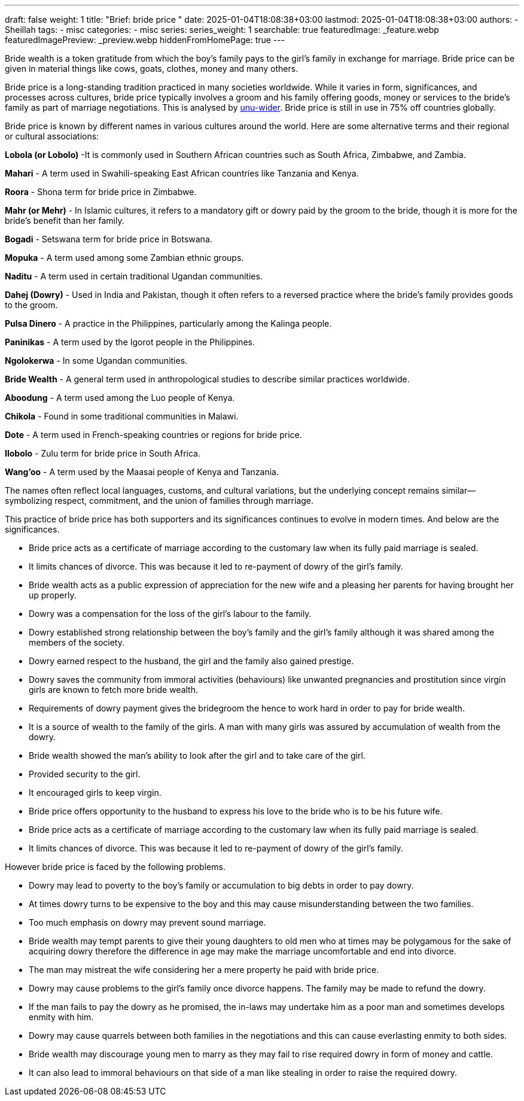 ---
draft: false
weight: 1
title: "Brief: bride price "
date: 2025-01-04T18:08:38+03:00
lastmod: 2025-01-04T18:08:38+03:00
authors:
  - Sheillah
tags:
  - misc
categories:
  - misc
series:
series_weight: 1
searchable: true
featuredImage: _feature.webp
featuredImagePreview: _preview.webp
hiddenFromHomePage: true
---

Bride wealth is a token gratitude from which the boy’s family pays to the girl’s family in exchange for marriage.  Bride price can be given in material things like cows, goats, clothes, money and many others.

Bride price is a long-standing tradition practiced in many societies worldwide. While it varies in form, significances, and processes across cultures, bride price typically  involves a groom and his family offering goods, money or services to the bride's family as  part of marriage negotiations. This is analysed by link:https://www.wider.unu.edu[unu-wider]. Bride price is still in use in 75% off countries globally.

Bride price is known by different names in various cultures around the world. Here are some alternative terms and their regional or cultural associations:

*Lobola (or Lobolo)* -It is commonly used in Southern African countries such as South Africa, Zimbabwe, and Zambia.

*Mahari* - A term used in Swahili-speaking East African countries like Tanzania and Kenya.

*Roora* - Shona term for bride price in Zimbabwe.

*Mahr (or Mehr)* - In Islamic cultures, it refers to a mandatory gift or dowry paid by the groom to the bride, though it is more for the bride's benefit than her family.

*Bogadi* - Setswana term for bride price in Botswana.

*Mopuka* - A term used among some Zambian ethnic groups.

*Naditu* - A term used in certain traditional Ugandan communities.

*Dahej (Dowry)* - Used in India and Pakistan, though it often refers to a reversed practice where the bride's family provides goods to the groom.

*Pulsa Dinero* - A practice in the Philippines, particularly among the Kalinga people.

*Paninikas* - A term used by the Igorot people in the Philippines.

*Ngolokerwa* - In some Ugandan communities.

*Bride Wealth* - A general term used in anthropological studies to describe similar practices worldwide.

*Aboodung* - A term used among the Luo people of Kenya.

*Chikola* - Found in some traditional communities in Malawi.

*Dote* - A term used in French-speaking countries or regions for bride price.

*Ilobolo* - Zulu term for bride price in South Africa.

*Wang'oo* - A term used by the Maasai people of Kenya and Tanzania.

The names often reflect local languages, customs, and cultural variations, but the underlying concept remains similar—symbolizing respect, commitment, and the union of families through marriage.

This practice of bride price has both supporters and its significances continues to  evolve in modern times. And below are the significances.

*  Bride price acts as a certificate of marriage according to the customary law when its fully paid marriage is sealed.

* It limits chances of divorce. This was because it led to re-payment of dowry of the girl’s family.

* Bride wealth acts as a public expression of appreciation for the new wife and a pleasing her parents for having brought her up properly.

* Dowry was a compensation for the loss of the girl’s labour to the family.

* Dowry established strong relationship between the boy’s family and the girl’s family although it was shared among the members of the society.

* Dowry earned respect to the husband, the girl and the family also gained prestige.

*  Dowry saves the community from immoral activities (behaviours) like unwanted pregnancies and prostitution since virgin girls are known to fetch more bride wealth.

* Requirements of dowry payment gives the bridegroom the hence to work hard in order to pay for bride wealth.

* It is a source of wealth to the family of the girls.  A man with many girls was assured by accumulation of wealth from the dowry.

* Bride wealth showed the man’s ability to look after the girl and to take care of the girl.

* Provided security to the girl.

* It encouraged girls to keep virgin.

* Bride price offers opportunity to the husband to express his love to the bride who is to be his future wife.

* Bride price acts as a certificate of marriage according to the customary law when its fully paid marriage is sealed.
* It limits chances of divorce. This was because it led to re-payment of dowry of the girl’s family.

However bride price is faced by the following problems.

* Dowry may lead to poverty to the boy’s family or accumulation to big debts in order to pay dowry.

* At times dowry turns to be expensive to the boy and this may cause misunderstanding between the two families.

* Too much emphasis on dowry may prevent sound marriage.

* Bride wealth may tempt parents to give their young daughters to old men who at times may be polygamous for the sake of acquiring dowry therefore the difference in age may make the marriage uncomfortable and end into divorce.

* The man may mistreat the wife considering her a mere property he paid with bride price.

* Dowry may cause problems to the girl’s family once divorce happens.  The family may be made to refund the dowry.

* If the man fails to pay the dowry as he promised, the in-laws may undertake him as a poor man and sometimes develops enmity with him.

* Dowry may cause quarrels between both families in the negotiations and this can cause everlasting enmity to both sides.

* Bride wealth may discourage young men to marry as they may fail to rise required dowry in form of money and cattle.

* It can also lead to immoral behaviours on that side of a man like stealing in order to raise the required dowry.
